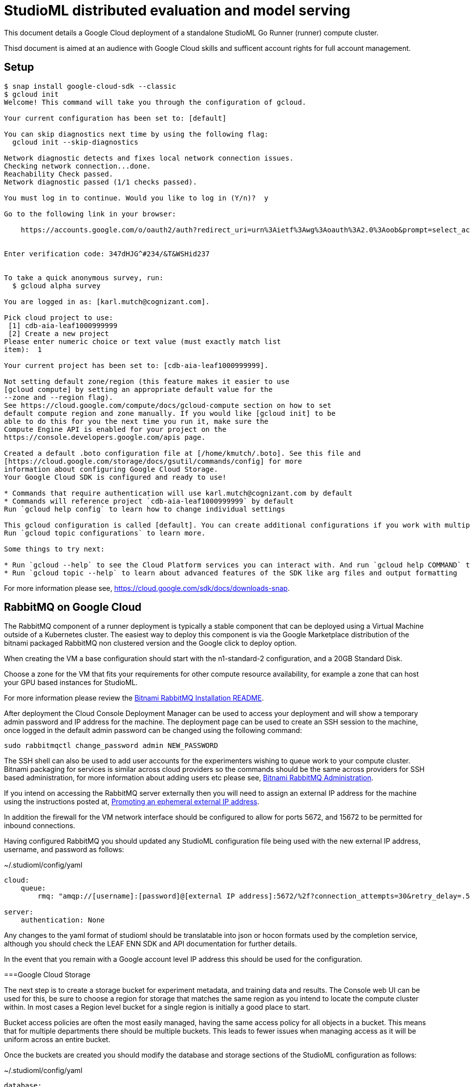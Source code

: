 = StudioML distributed evaluation and model serving
ifdef::env-github[]
:imagesdir:
https://raw.githubusercontent.com/leaf-ai/studio-go-runner/main/docs/artwork
:tip-caption: :bulb:
:note-caption: :information_source:
:important-caption: :heavy_exclamation_mark:
:caution-caption: :fire:
:warning-caption: :warning:
endif::[]
ifndef::env-github[]
:imagesdir: ./
endif::[]

:toc:
:toc-placement!:

This document details a Google Cloud deployment of a standalone StudioML Go Runner (runner) compute cluster.

Thisd document is aimed at an audience with Google Cloud skills and sufficent account rights for full account management.

toc::[]

== Setup

:source-highlighter: coderay

[source,shell]
----
$ snap install google-cloud-sdk --classic
$ gcloud init
Welcome! This command will take you through the configuration of gcloud.

Your current configuration has been set to: [default]

You can skip diagnostics next time by using the following flag:
  gcloud init --skip-diagnostics

Network diagnostic detects and fixes local network connection issues.
Checking network connection...done.
Reachability Check passed.
Network diagnostic passed (1/1 checks passed).

You must log in to continue. Would you like to log in (Y/n)?  y

Go to the following link in your browser:

    https://accounts.google.com/o/oauth2/auth?redirect_uri=urn%3Aietf%3Awg%3Aoauth%3A2.0%3Aoob&prompt=select_account&response_type=code&client_id=999999999.apps.googleusercontent.com&scope=https%3A%2F%2Fwww.googleapis.com%2Fauth%2Fuserinfo.email+https%3A%2F%2Fwww.googleapis.com%2Fauth%2Fcloud-platform+https%3A%2F%2Fwww.googleapis.com%2Fauth%2Fappengine.admin+https%3A%2F%2Fwww.googleapis.com%2Fauth%2Fcompute+https%3A%2F%2Fwww.googleapis.com%2Fauth%2Faccounts.reauth&access_type=offline


Enter verification code: 347dHJG^#234/&T&WSHid237


To take a quick anonymous survey, run:
  $ gcloud alpha survey

You are logged in as: [karl.mutch@cognizant.com].

Pick cloud project to use:
 [1] cdb-aia-leaf1000999999
 [2] Create a new project
Please enter numeric choice or text value (must exactly match list
item):  1

Your current project has been set to: [cdb-aia-leaf1000999999].

Not setting default zone/region (this feature makes it easier to use
[gcloud compute] by setting an appropriate default value for the
--zone and --region flag).
See https://cloud.google.com/compute/docs/gcloud-compute section on how to set
default compute region and zone manually. If you would like [gcloud init] to be
able to do this for you the next time you run it, make sure the
Compute Engine API is enabled for your project on the
https://console.developers.google.com/apis page.

Created a default .boto configuration file at [/home/kmutch/.boto]. See this file and
[https://cloud.google.com/storage/docs/gsutil/commands/config] for more
information about configuring Google Cloud Storage.
Your Google Cloud SDK is configured and ready to use!

* Commands that require authentication will use karl.mutch@cognizant.com by default
* Commands will reference project `cdb-aia-leaf1000999999` by default
Run `gcloud help config` to learn how to change individual settings

This gcloud configuration is called [default]. You can create additional configurations if you work with multiple accounts and/or projects.
Run `gcloud topic configurations` to learn more.

Some things to try next:

* Run `gcloud --help` to see the Cloud Platform services you can interact with. And run `gcloud help COMMAND` to get help on any gcloud command.
* Run `gcloud topic --help` to learn about advanced features of the SDK like arg files and output formatting
----

For more information please see, https://cloud.google.com/sdk/docs/downloads-snap.

== RabbitMQ on Google Cloud

The RabbitMQ component of a runner deployment is typically a stable component that can be deployed using a Virtual Machine outside of a Kubernetes cluster.  The easiest way to deploy this component is via the Google Marketplace distribution of the bitnami packaged RabbitMQ non clustered version and the Google click to deploy option.

When creating the VM a base configuration should start with the n1-standard-2 configuration, and a 20GB Standard Disk.

Choose a zone for the VM that fits your requirements for other compute resource availability, for example a zone that can host your GPU based instances for StudioML.

For more information please review the https://github.com/GoogleCloudPlatform/click-to-deploy/blob/master/k8s/rabbitmq/README.md#installation[Bitnami RabbitMQ Installation README].

After deployment the Cloud Console Deployment Manager can be used to access your deployment and will show a temporary admin password and IP address for the machine.  The deployment page can be used to create an SSH session to the machine, once logged in the default admin password can be changed using the following command:

[source, shell]
----
sudo rabbitmqctl change_password admin NEW_PASSWORD
----
 
The SSH shell can also be used to add user accounts for the experimenters wishing to queue work to your compute cluster.  Bitnami packaging for services is similar across cloud providers so the commands should be the same across providers for SSH based administration, for more information about adding users etc please see, https://docs.bitnami.com/bch/infrastructure/rabbitmq/administration/[Bitnami RabbitMQ Administration].

If you intend on accessing the RabbitMQ server externally then you will need to assign an external IP address for the machine using the instructions posted at, https://cloud.google.com/compute/docs/ip-addresses/reserve-static-external-ip-address?hl=en_US#promote_ephemeral_ip[Promoting an ephemeral external IP address].

In addition the firewall for the VM network interface should be configured to allow for ports 5672, and 15672 to be permitted for inbound connections.

Having configured RabbitMQ you should updated any StudioML configuration file being used with the new external IP address, username, and password as follows:

.~/.studioml/config/yaml
[source,yaml]
----
cloud:
    queue: 
        rmq: "amqp://[username]:[password]@[external IP address]:5672/%2f?connection_attempts=30&retry_delay=.5&socket_timeout=5"

server:
    authentication: None

----


Any changes to the yaml format of studioml should be translatable into json or hocon formats used by the completion service, although you should check the LEAF ENN SDK and API documentation for further details.

In the event that you remain with a Google account level IP address this should be used for the configuration.

===Google Cloud Storage

The next step is to create a storage bucket for experiment metadata, and training data and results.  The Console web UI can be used for this, be sure to 
choose a region for storage that matches the same region as you intend to locate the compute cluster within.  In most cases a Region level bucket for a single region is initially a good place to start.

Bucket access policies are often the most easily managed, having the same access policy for all objects in a bucket.  This means that for multiple departments there should be multiple buckets.  This leads to fewer issues when managing access as it will be uniform across an entire bucket.

Once the buckets are created you should modify the database and storage sections of the StudioML configuration as follows:

.~/.studioml/config/yaml
[source,yaml]
----
database:
     type: s3
     endpoint: https://storage.googleapis.com
     bucket: leaf-metadata
     authentication: none

storage:
     type: s3
     endpoint: https://storage.googleapis.com
     bucket: leaf-store

----

You should now use the Google Cloud Storage -> Settings page to add access keys to the user accounts that will need to access these buckets.  These can be generated in the same web UI page.  The key and secret generated can then be used as environment variables for AWS_ACCESS_KEY_ID, and AWS_SECRET_ACCESS_KEY respectively.

If you are using the minio client to access these buckets from a local Linux account then the following commands will enabled you to access and use the bucket.

[source,shell]
----
$ mc config host add gcs https://storage.googleapis.com GOOGSAccessKey +long/confusing-looking-secret --api S3v2
Added `gcs` successfully.
$ mc ls leaf-metadata
----

In addition to being set as the standard AWS_ environment variables these secrets should be injected into the StudioML configuration file:

.~/.studioml/config/yaml
[source,yaml]
----
env:
    AWS_ACCESS_KEY_ID: GOOGSAccessKey
    AWS_SECRET_ACCESS_KEY: +long/confusing-looking-secret
    AWS_DEFAULT_REGION: us-west1
----

=== Studio Go Runner

The runner is typically deployed in a cluster scenario with multiple Kubernetes nodes provisioned with GPUs.  For GCP the recommendation is to make use of the cloud console for cluster creation and management.

Some things to note when using the console UI :

* The console UI allows you to generate the equivalent CLI command, or REST body, to create a cluster to help with scripting and automation
* Locate you cluster within the same region/zone as your data buckets were created
* The cluster will require several nodes to start the basic Kubernetes and OpenStack pods which google uses.  In order to prevent these pods running on valuable GPU enabled nodes two node pools should be created.  The node pool for the Kubernetes management pods can be addressed using  one that has e2-standard-4 nodes configured with auto-scaling enabled with a maximum of 3 nodes running the container optimized operating system image.
* A GPU enabled node pool should be created for the runner deployment with as many nodes as needed for any experiments that are to be run.
* Cloud platforms have restrictions on the numbers of pods per node, and the number of nodes that can be allocated due to IP address range sizes, please read https://cloud.google.com/kubernetes-engine/docs/how-to/flexible-pod-cidr[POD CIDR flexibility], and https://cloud.google.com/kubernetes-engine/docs/how-to/flexible-pod-cidr#creating_a_cluster_with_a_maximum_of_110_pods_per_node[Using VPC-Native clusters with GCP].  Do not ignore this as experiments can scale to large sizes especially if workloads are elastic.
* Elastic node allocation, an as yet rearely used feature, requires specialized runner features, please contact the authors for more information.
* When specifing the node type for the GPU node pool you will need to ensure that the GPUs required are available within the zone used by your buckets.  For information please review https://cloud.google.com/compute/docs/gpus#gpu-virtual-workstations[GPU Virtual Workstations].  Also be sure to choose a general purpose GPU rather than an inferemcing specific offering. A good GPU pool node type to start with is the N1 series, n1-standard-4.

[source,shell]
----
$ gcloud container clusters get-credentials
----

[source,shell]
----
$ kubectl apply -f https://raw.githubusercontent.com/GoogleCloudPlatform/container-engine-accelerators/master/nvidia-driver-installer/cos/daemonset-preloaded.yaml
----
